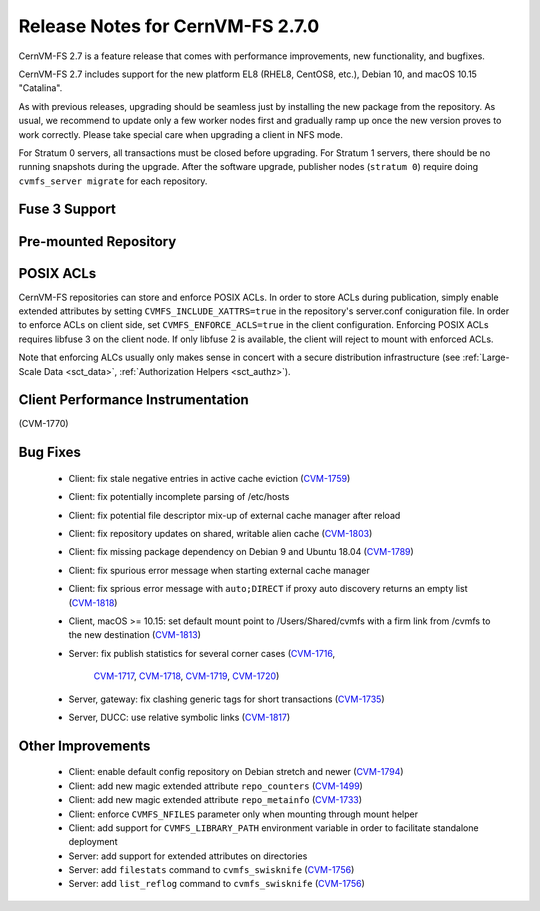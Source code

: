 Release Notes for CernVM-FS 2.7.0
=================================

CernVM-FS 2.7 is a feature release that comes with performance improvements,
new functionality, and bugfixes.

CernVM-FS 2.7 includes support for the new platform EL8 (RHEL8, CentOS8, etc.),
Debian 10, and macOS 10.15 "Catalina".

As with previous releases, upgrading should be seamless just by installing the
new package from the repository. As usual, we recommend to update only a few
worker nodes first and gradually ramp up once the new version proves to work
correctly. Please take special care when upgrading a client in NFS mode.

For Stratum 0 servers, all transactions must be closed before upgrading.
For Stratum 1 servers, there should be no running snapshots during the upgrade.
After the software upgrade, publisher nodes (``stratum 0``) require doing
``cvmfs_server migrate`` for each repository.


Fuse 3 Support
--------------

Pre-mounted Repository
----------------------

POSIX ACLs
----------

CernVM-FS repositories can store and enforce POSIX ACLs. In order to store ACLs
during publication, simply enable extended attributes by setting
``CVMFS_INCLUDE_XATTRS=true`` in the repository's server.conf coniguration
file. In order to enforce ACLs on client side, set ``CVMFS_ENFORCE_ACLS=true``
in the client configuration. Enforcing POSIX ACLs requires libfuse 3 on the
client node. If only libfuse 2 is available, the client will reject to mount
with enforced ACLs.

Note that enforcing ALCs usually only makes sense in concert with a secure
distribution infrastructure (see :ref:`Large-Scale Data <sct_data>`,
:ref:`Authorization Helpers <sct_authz>`).



Client Performance Instrumentation
----------------------------------

(CVM-1770)

Bug Fixes
---------

  * Client: fix stale negative entries in active cache eviction
    (`CVM-1759 <https://sft.its.cern.ch/jira/browse/CVM-1759>`_)

  * Client: fix potentially incomplete parsing of /etc/hosts

  * Client: fix potential file descriptor mix-up of external cache manager
    after reload

  * Client: fix repository updates on shared, writable alien cache
    (`CVM-1803 <https://sft.its.cern.ch/jira/browse/CVM-1803>`_)

  * Client: fix missing package dependency on Debian 9 and Ubuntu 18.04
    (`CVM-1789 <https://sft.its.cern.ch/jira/browse/CVM-1789>`_)

  * Client: fix spurious error message when starting external cache manager

  * Client: fix sprious error message with ``auto;DIRECT`` if proxy auto
    discovery returns an empty list
    (`CVM-1818 <https://sft.its.cern.ch/jira/browse/CVM-1818>`_)

  * Client, macOS >= 10.15: set default mount point to /Users/Shared/cvmfs
    with a firm link from /cvmfs to the new destination
    (`CVM-1813 <https://sft.its.cern.ch/jira/browse/CVM-1813>`_)

  * Server: fix publish statistics for several corner cases
    (`CVM-1716 <https://sft.its.cern.ch/jira/browse/CVM-1716>`_,
     `CVM-1717 <https://sft.its.cern.ch/jira/browse/CVM-1717>`_,
     `CVM-1718 <https://sft.its.cern.ch/jira/browse/CVM-1718>`_,
     `CVM-1719 <https://sft.its.cern.ch/jira/browse/CVM-1719>`_,
     `CVM-1720 <https://sft.its.cern.ch/jira/browse/CVM-1720>`_)

  * Server, gateway: fix clashing generic tags for short transactions
    (`CVM-1735 <https://sft.its.cern.ch/jira/browse/CVM-1735>`_)

  * Server, DUCC: use relative symbolic links
    (`CVM-1817 <https://sft.its.cern.ch/jira/browse/CVM-1817>`_)


Other Improvements
------------------

  * Client: enable default config repository on Debian stretch and newer
    (`CVM-1794 <https://sft.its.cern.ch/jira/browse/CVM-1794>`_)

  * Client: add new magic extended attribute ``repo_counters``
    (`CVM-1499 <https://sft.its.cern.ch/jira/browse/CVM-1499>`_)

  * Client: add new magic extended attribute ``repo_metainfo``
    (`CVM-1733 <https://sft.its.cern.ch/jira/browse/CVM-1733>`_)

  * Client: enforce ``CVMFS_NFILES`` parameter only when mounting through
    mount helper

  * Client: add support for ``CVMFS_LIBRARY_PATH`` environment variable in
    order to facilitate standalone deployment

  * Server: add support for extended attributes on directories

  * Server: add ``filestats`` command to ``cvmfs_swisknife``
    (`CVM-1756 <https://sft.its.cern.ch/jira/browse/CVM-1756>`_)

  * Server: add ``list_reflog`` command to ``cvmfs_swisknife``
    (`CVM-1756 <https://sft.its.cern.ch/jira/browse/CVM-1760>`_)

